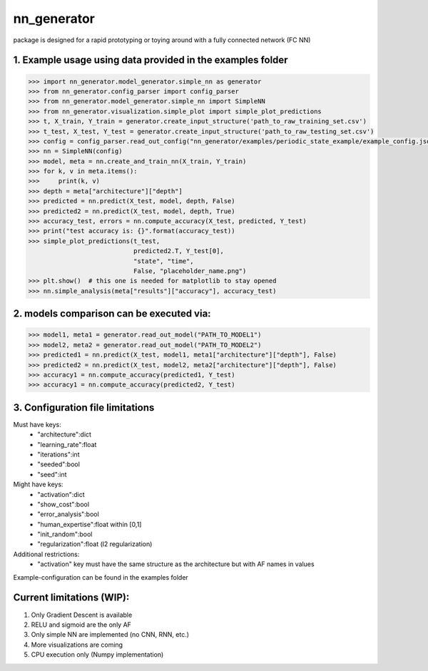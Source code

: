 nn_generator
============
package is designed for a rapid prototyping or toying around with a fully connected network (FC NN)

1. Example usage using data provided in the examples folder
------------------------------------------------------------
.. code-block:: python

    >>> import nn_generator.model_generator.simple_nn as generator
    >>> from nn_generator.config_parser import config_parser
    >>> from nn_generator.model_generator.simple_nn import SimpleNN
    >>> from nn_generator.visualization.simple_plot import simple_plot_predictions
    >>> t, X_train, Y_train = generator.create_input_structure('path_to_raw_training_set.csv')
    >>> t_test, X_test, Y_test = generator.create_input_structure('path_to_raw_testing_set.csv')
    >>> config = config_parser.read_out_config("nn_generator/examples/periodic_state_example/example_config.json")
    >>> nn = SimpleNN(config)
    >>> model, meta = nn.create_and_train_nn(X_train, Y_train)
    >>> for k, v in meta.items():
    >>>     print(k, v)
    >>> depth = meta["architecture"]["depth"]
    >>> predicted = nn.predict(X_test, model, depth, False)
    >>> predicted2 = nn.predict(X_test, model, depth, True)
    >>> accuracy_test, errors = nn.compute_accuracy(X_test, predicted, Y_test)
    >>> print("test accuracy is: {}".format(accuracy_test))
    >>> simple_plot_predictions(t_test,
                                predicted2.T, Y_test[0],
                                "state", "time",
                                False, "placeholder_name.png")
    >>> plt.show()  # this one is needed for matplotlib to stay opened
    >>> nn.simple_analysis(meta["results"]["accuracy"], accuracy_test)

2. models comparison can be executed via:
-----------------------------------------
.. code-block:: python

    >>> model1, meta1 = generator.read_out_model("PATH_TO_MODEL1")
    >>> model2, meta2 = generator.read_out_model("PATH_TO_MODEL2")
    >>> predicted1 = nn.predict(X_test, model1, meta1["architecture"]["depth"], False)
    >>> predicted2 = nn.predict(X_test, model2, meta2["architecture"]["depth"], False)
    >>> accuracy1 = nn.compute_accuracy(predicted1, Y_test)
    >>> accuracy1 = nn.compute_accuracy(predicted2, Y_test)

3. Configuration file limitations
----------------------------------
Must have keys:
    - "architecture":dict
    - "learning_rate":float
    - "iterations":int
    - "seeded":bool
    - "seed":int
Might have keys:
    - "activation":dict
    - "show_cost":bool
    - "error_analysis":bool
    - "human_expertise":float within [0,1]
    - "init_random":bool
    - "regularization":float (l2 regularization)
Additional restrictions:
    - "activation" key must have the same structure as the architecture but with AF names in values

Example-configuration can be found in the examples folder

Current limitations (WIP):
---------------------------
1) Only Gradient Descent is available
2) RELU and sigmoid are the only AF
3) Only simple NN are implemented (no CNN, RNN, etc.)
4) More visualizations are coming
5) CPU execution only (Numpy implementation)